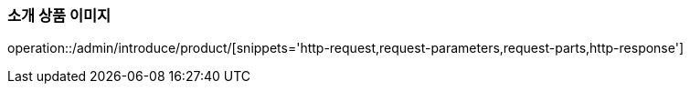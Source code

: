:api-name: 소개 상품 이미지
:api-id: /admin/introduce/product

=== {api-name}

operation::{api-id}/[snippets='http-request,request-parameters,request-parts,http-response']

